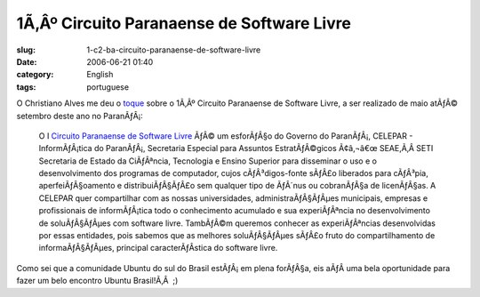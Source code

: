 1Ã‚Âº Circuito Paranaense de Software Livre
################################################
:slug: 1-c2-ba-circuito-paranaense-de-software-livre
:date: 2006-06-21 01:40
:category: English
:tags: portuguese

O Christiano Alves me deu o
`toque <http://cvalves.blogspot.com/2006/06/quero-paranagu-para-o-linux-2-misso.html>`__
sobre o 1Ã‚Âº Circuito Paranaense de Software Livre, a ser realizado de
maio atÃƒÂ© setembro deste ano no ParanÃƒÂ¡:

    O I `Circuito Paranaense de Software
    Livre <http://www.circuitopsl.pr.gov.br/modules/conteudo/conteudo.php?conteudo=15>`__
    ÃƒÂ© um esforÃƒÂ§o do Governo do ParanÃƒÂ¡, CELEPAR - InformÃƒÂ¡tica
    do ParanÃƒÂ¡, Secretaria Especial para Assuntos EstratÃƒÂ©gicos
    Ã¢â‚¬â€œ SEAE,Ã‚Â SETI Secretaria de Estado da CiÃƒÂªncia,
    Tecnologia e Ensino Superior para disseminar o uso e o
    desenvolvimento dos programas de computador, cujos cÃƒÂ³digos-fonte
    sÃƒÂ£o liberados para cÃƒÂ³pia, aperfeiÃƒÂ§oamento e
    distribuiÃƒÂ§ÃƒÂ£o sem qualquer tipo de ÃƒÂ´nus ou cobranÃƒÂ§a de
    licenÃƒÂ§as. A CELEPAR quer compartilhar com as nossas
    universidades, administraÃƒÂ§ÃƒÂµes municipais, empresas e
    profissionais de informÃƒÂ¡tica todo o conhecimento acumulado e sua
    experiÃƒÂªncia no desenvolvimento de soluÃƒÂ§ÃƒÂµes com software
    livre. TambÃƒÂ©m queremos conhecer as experiÃƒÂªncias desenvolvidas
    por essas entidades, pois sabemos que as melhores soluÃƒÂ§ÃƒÂµes
    sÃƒÂ£o fruto do compartilhamento de informaÃƒÂ§ÃƒÂµes, principal
    caracterÃƒÂ­stica do software livre.

Como sei que a comunidade Ubuntu do sul do Brasil estÃƒÂ¡ em plena
forÃƒÂ§a, eis aÃƒÂ­ uma bela oportunidade para fazer um belo encontro
Ubuntu Brasil!Ã‚Â  ;)
